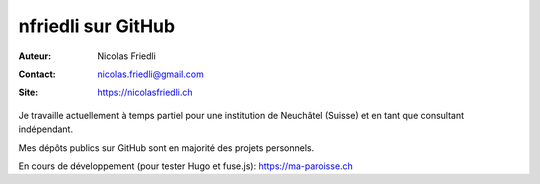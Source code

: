 ===================
nfriedli sur GitHub
===================

:Auteur: Nicolas Friedli
:Contact: nicolas.friedli@gmail.com
:Site: https://nicolasfriedli.ch

Je travaille actuellement à temps partiel pour une institution  de Neuchâtel (Suisse) et en tant que consultant indépendant.

Mes dépôts publics sur GitHub sont en majorité des projets personnels. 

En cours de développement (pour tester Hugo et fuse.js): https://ma-paroisse.ch
